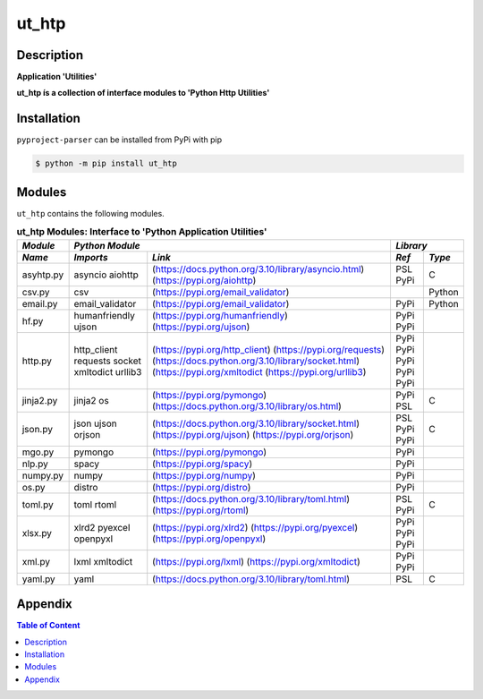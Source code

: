 ######
ut_htp
######

Description
===========

.. start short_desc

**Application 'Utilities'**

.. end short_desc

.. start long_desc

**ut_htp ís a collection of interface modules to 'Python Http Utilities'**

.. end long_desc

Installation
============

.. start installation

``pyproject-parser`` can be installed from PyPi with pip

.. code-block:: shell

	$ python -m pip install ut_htp

.. end installation

Modules
=======

``ut_htp`` contains the following modules.

.. table:: **ut_htp Modules: Interface to 'Python Application Utilities'**

    +----------+-------------------------------------------------------------------+------------+
    |*Module*  |*Python Module*                                                    |*Library*   |
    +----------+---------------+---------------------------------------------------+-----+------+
    |*Name*    |*Imports*      |*Link*                                             |*Ref*|*Type*|
    +==========+===============+===================================================+=====+======+
    |asyhtp.py |asyncio        |(https://docs.python.org/3.10/library/asyncio.html)|PSL  |C     |
    |          |aiohttp        |(https://pypi.org/aiohttp)                         |PyPi |      |
    +----------+---------------+---------------------------------------------------+-----+------+
    |csv.py    |csv            |(https://pypi.org/email_validator)                 |     |Python|
    +----------+---------------+---------------------------------------------------+-----+------+
    |email.py  |email_validator|(https://pypi.org/email_validator)                 |PyPi |Python|
    +----------+---------------+---------------------------------------------------+-----+------+
    |hf.py     |humanfriendly  |(https://pypi.org/humanfriendly)                   |PyPi |      |
    |          |ujson          |(https://pypi.org/ujson)                           |PyPi |      |
    +----------+---------------+---------------------------------------------------+-----+------+
    |http.py   |http_client    |(https://pypi.org/http_client)                     |PyPi |      |
    |          |requests       |(https://pypi.org/requests)                        |PyPi |      |
    |          |socket         |(https://docs.python.org/3.10/library/socket.html) |PyPi |      |
    |          |xmltodict      |(https://pypi.org/xmltodict                        |PyPi |      |
    |          |urllib3        |(https://pypi.org/urllib3)                         |PyPi |      |
    +----------+---------------+---------------------------------------------------+-----+------+
    |jinja2.py |jinja2         |(https://pypi.org/pymongo)                         |PyPi |      |
    |          |os             |(https://docs.python.org/3.10/library/os.html)     |PSL  |C     |
    +----------+---------------+---------------------------------------------------+-----+------+
    |json.py   |json           |(https://docs.python.org/3.10/library/socket.html) |PSL  |C     |
    |          |ujson          |(https://pypi.org/ujson)                           |PyPi |      |
    |          |orjson         |(https://pypi.org/orjson)                          |PyPi |      |
    +----------+---------------+---------------------------------------------------+-----+------+
    |mgo.py    |pymongo        |(https://pypi.org/pymongo)                         |PyPi |      |
    +----------+---------------+---------------------------------------------------+-----+------+
    |nlp.py    |spacy          |(https://pypi.org/spacy)                           |PyPi |      |
    +----------+---------------+---------------------------------------------------+-----+------+
    |numpy.py  |numpy          |(https://pypi.org/numpy)                           |PyPi |      |
    +----------+---------------+---------------------------------------------------+-----+------+
    |os.py     |distro         |(https://pypi.org/distro)                          |PyPi |      |
    +----------+---------------+---------------------------------------------------+-----+------+
    |toml.py   |toml           |(https://docs.python.org/3.10/library/toml.html)   |PSL  |C     |
    |          |rtoml          |(https://pypi.org/rtoml)                           |PyPi |      |
    +----------+---------------+---------------------------------------------------+-----+------+
    |xlsx.py   |xlrd2          |(https://pypi.org/xlrd2)                           |PyPi |      |
    |          |pyexcel        |(https://pypi.org/pyexcel)                         |PyPi |      |
    |          |openpyxl       |(https://pypi.org/openpyxl)                        |PyPi |      |
    +----------+---------------+---------------------------------------------------+-----+------+
    |xml.py    |lxml           |(https://pypi.org/lxml)                            |PyPi |      |
    |          |xmltodict      |(https://pypi.org/xmltodict)                       |PyPi |      |
    +----------+---------------+---------------------------------------------------+-----+------+
    |yaml.py   |yaml           |(https://docs.python.org/3.10/library/toml.html)   |PSL  |C     |
    +----------+---------------+---------------------------------------------------+-----+------+

Appendix
========

.. contents:: **Table of Content**
